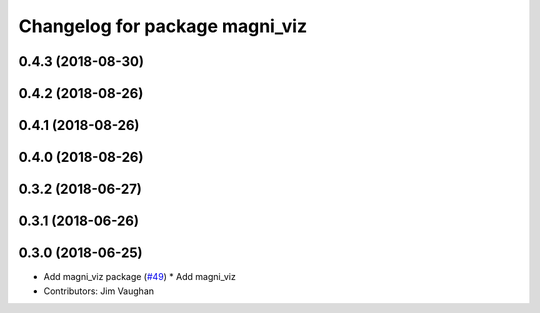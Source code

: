 ^^^^^^^^^^^^^^^^^^^^^^^^^^^^^^^
Changelog for package magni_viz
^^^^^^^^^^^^^^^^^^^^^^^^^^^^^^^

0.4.3 (2018-08-30)
------------------

0.4.2 (2018-08-26)
------------------

0.4.1 (2018-08-26)
------------------

0.4.0 (2018-08-26)
------------------

0.3.2 (2018-06-27)
------------------

0.3.1 (2018-06-26)
------------------

0.3.0 (2018-06-25)
------------------
* Add magni_viz package (`#49 <https://github.com/UbiquityRobotics/magni_robot/issues/49>`_)
  * Add magni_viz
* Contributors: Jim Vaughan
